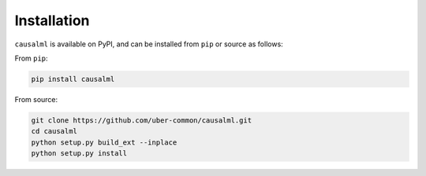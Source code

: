 ============
Installation
============


``causalml`` is available on PyPI, and can be installed from ``pip`` or source as follows:

From ``pip``:

.. code-block:: bash

    pip install causalml

From source:

.. code-block:: bash

    git clone https://github.com/uber-common/causalml.git
    cd causalml
    python setup.py build_ext --inplace
    python setup.py install
